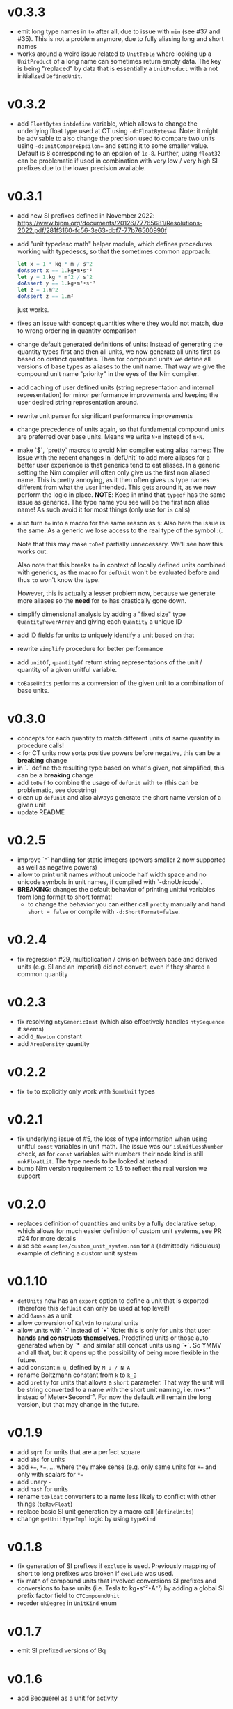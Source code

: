 * v0.3.3
- emit long type names in ~to~ after all, due to issue with ~min~ (see
  #37 and #35). This is not a problem anymore, due to fully aliasing
  long and short names
- works around a weird issue related to ~UnitTable~ where looking up a
  ~UnitProduct~ of a long name can sometimes return empty data. The
  key is being "replaced" by data that is essentially a ~UnitProduct~
  with a not initialized ~DefinedUnit~.
* v0.3.2
- add ~FloatBytes~ ~intdefine~ variable, which allows to change the
  underlying float type used at CT using ~-d:FloatBytes=4~.
  Note: it might be advisable to also change the precision used to
  compare two units using ~-d:UnitCompareEpsilon=~ and setting it to
  some smaller value. Default is 8 corresponding to an epsilon of
  ~1e-8~.
  Further, using ~float32~ can be problematic if used in combination
  with very low / very high SI prefixes due to the lower precision available.
* v0.3.1
- add new SI prefixes defined in November 2022:
  https://www.bipm.org/documents/20126/77765681/Resolutions-2022.pdf/281f3160-fc56-3e63-dbf7-77b76500990f
- add "unit typedesc math" helper module, which defines procedures
  working with typedescs, so that the sometimes common approach:
  #+begin_src nim
let x = 1 * kg * m / s^2
doAssert x == 1.kg•m•s⁻²
let y = 1.kg * m^2 / s^2
doAssert y == 1.kg•m²•s⁻²
let z = 1.m^2
doAssert z == 1.m²
  #+end_src
  just works.
- fixes an issue with concept quantities where they would not match,
  due to wrong ordering in quantity comparison
- change default generated definitions of units:
  Instead of generating the quantity types first and then all units, we
  now generate all units first as based on distinct quantities. Then for
  compound units we define all versions of base types as aliases to the
  unit name. That way we give the compound unit name "priority" in the
  eyes of the Nim compiler.
- add caching of user defined units (string representation and
  internal representation) for minor performance improvements and
  keeping the user desired string representation around.
- rewrite unit parser for significant performance improvements
- change precedence of units again, so that fundamental compound units
  are preferred over base units. Means we write ~N•m~ instead of
  ~m•N~.
- make `$`, `pretty` macros to avoid Nim compiler eating alias names:
  The issue with the recent changes in `defUnit` to add more aliases for
  a better user experience is that generics tend to eat aliases. In a
  generic setting the Nim compiler will often only give us the first non
  aliased name. This is pretty annoying, as it then often gives us type
  names different from what the user intended. This gets around it, as
  we now perform the logic in place.
  *NOTE*: Keep in mind that ~typeof~ has the same issue as
  generics. The type name you see will be the first non alias name! As
  such avoid it for most things (only use for ~is~ calls)
- also turn ~to~ into a macro for the same reason as ~$~:
  Also here the issue is the same. As a generic we lose access to the
  real type of the symbol :(.
  
  Note that this may make ~toDef~ partially unnecessary. We'll see how
  this works out.
  
  Also note that this breaks ~to~ in context of locally defined units
  combined with generics, as the macro for ~defUnit~ won't be evaluated
  before and thus ~to~ won't know the type.
  
  However, this is actually a lesser problem now, because we generate
  more aliases so the *need* for ~to~ has drastically gone down.
- simplify dimensional analysis by adding a "fixed size" type
  ~QuantityPowerArray~ and giving each ~Quantity~ a unique ID
- add ID fields for units to uniquely identify a unit based on that
- rewrite ~simplify~ procedure for better performance
- add ~unitOf~, ~quantityOf~ return string representations of the unit /
  quantity of a given unitful variable.
- ~toBaseUnits~ performs a conversion of the given unit to a combination
  of base units. 
* v0.3.0
- concepts for each quantity to match different units of same quantity
  in procedure calls!
- ~<~ for CT units now sorts positive powers before negative, this can
  be a *breaking* change
- in `.` define the resulting type based on what's given, not
  simplified, this can be a *breaking* change
- add ~toDef~ to combine the usage of ~defUnit~ with ~to~ (this can be
  problematic, see docstring)
- clean up ~defUnit~ and also always generate the short name version
  of a given unit
- update README
* v0.2.5
- improve `^` handling for static integers (powers smaller 2 now
  supported as well as negative powers)
- allow to print unit names without unicode half width space and no
  unicode symbols in unit names, if compiled with `-d:noUnicode`.
- *BREAKING*: changes the default behavior of printing unitful
  variables from long format to short format!
  - to change the behavior you can either call ~pretty~ manually and
    hand ~short = false~ or compile with ~-d:ShortFormat=false~.
* v0.2.4
- fix regression #29, multiplication / division between base and
  derived units (e.g. SI and an imperial) did not convert, even if
  they shared a common quantity
* v0.2.3
- fix resolving =ntyGenericInst= (which also effectively handles
  =ntySequence= it seems)
- add =G_Newton= constant
- add =AreaDensity= quantity    
* v0.2.2
- fix =to= to explicitly only work with =SomeUnit= types
* v0.2.1
- fix underlying issue of #5, the loss of type information when using
  unitful =const= variables in unit math. The issue was our
  =isUnitLessNumber= check, as for =const= variables with numbers
  their node kind is still =nnkFloatLit=. The type needs to be looked
  at instead.
- bump Nim version requirement to 1.6 to reflect the real version we support
* v0.2.0
- replaces definition of quantities and units by a fully declarative
  setup, which allows for much easier definition of custom unit
  systems, see PR #24 for more details
- also see =examples/custom_unit_system.nim= for a (admittedly
  ridiculous) example of defining a custom unit system
* v0.1.10
- =defUnits= now has an =export= option to define a unit that is
  exported (therefore this =defUnit= can only be used at top level!)
- add =Gauss= as a unit
- allow conversion of =Kelvin= to natural units
- allow units with `·` instead of `•`
  Note: this is only for units that user *hands and constructs
  themselves*. Predefined units or those auto generated when by `*` and
  similar still concat units using `•`. So YMMV and all that, but it
  opens up the possibility of being more flexible in the future.
- add constant =m_u=, defined by =M_u / N_A=
- rename Boltzmann constant from =k= to =k_B=
- add =pretty= for units that allows a =short= parameter. That way the
  unit will be string converted to a name with the short unit naming,
  i.e. m•s⁻¹ instead of Meter•Second⁻¹. For now the default will
  remain the long version, but that may change in the future.
          
* v0.1.9
- add =sqrt= for units that are a perfect square
- add =abs= for units  
- add ~+=~, ~*=~, ... where they make sense (e.g. only same units for
  ~+=~ and only with scalars for ~*=~
- add unary =-=
- add =hash= for units
- rename =toFloat= converters to a name less likely to conflict with
  other things (=toRawFloat=)
- replace basic SI unit generation by a macro call (=defineUnits=)
- change =getUnitTypeImpl= logic by using =typeKind=
* v0.1.8
- fix generation of SI prefixes if =exclude= is used. Previously
  mapping of short to long prefixes was broken if =exclude= was used.
- fix math of compound units that involved conversions SI prefixes and
  conversions to base units (i.e. Tesla to kg•s⁻²•A⁻¹) by adding a
  global SI prefix factor field to =CTCompoundUnit=
- reorder =ukDegree= in =UnitKind= enum 
* v0.1.7
- emit SI prefixed versions of Bq
* v0.1.6
- add Becquerel as a unit for activity
* v0.1.5
- fix issue #16, division of compound units works correctly now
- add Planck constant as =hp= and Boltzmann constant as =k=  
* v0.1.4
- fix issue #13, conversion of degrees and radians not possible with =to=

* v0.1.3
- fix ordering of internal compile time units
- make radian and steradian distinct meter based units to avoid
  conversion to a meter based representation when doing additive maths
  with them  

* v0.1.2
- fix ~==~ macro for same types of different names

* v0.1.1
- fix bug causing "Pound-force" parsing to fail

* v0.1.0
- support for all SI base units and most compound SI units
- *experimental* SI unit support for converting SI units to natural
  units according to HEP Lorentz-Heaviside convention
- add imperial units: =yard, foot, ounce, slug, lbf, acre=
 
